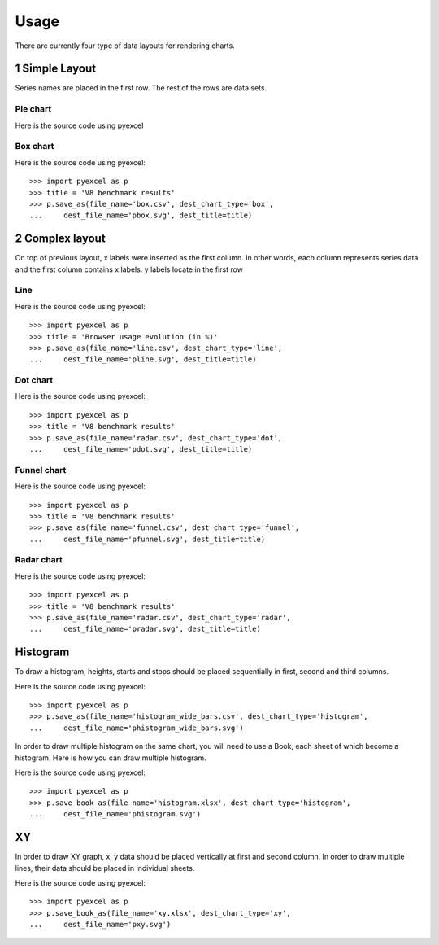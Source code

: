 Usage
================================================================================

There are currently four type of data layouts for rendering charts. 

1 Simple Layout
--------------------------------------------------------------------------------

Series names are placed in the first row. The rest of the rows are data sets.

Pie chart
********************************************************************************

.. csv-table::
   :file: ../../pie.csv

		   
Here is the source code using pyexcel

.. pyexcel-code::

    title = 'Browser usage in February 2012 (in %)'
    sheet = pyexcel.get_sheet(file_name='pie.csv')
    svg = sheet.plot(chart_type='pie',
         title=title, width=600, height=400, explicit_size=True)



Box chart
********************************************************************************


.. csv-table::
   :file: ../../box.csv

.. image:: _static/pbox.svg
   :width: 600px
   :height: 400px
		   
Here is the source code using pyexcel::

    >>> import pyexcel as p
    >>> title = 'V8 benchmark results'	
    >>> p.save_as(file_name='box.csv', dest_chart_type='box',
    ...     dest_file_name='pbox.svg', dest_title=title)

2 Complex layout
--------------------------------------------------------------------------------

On top of previous layout, x labels were inserted as the first column. In other
words, each column represents series data and the first column contains x labels.
y labels locate in the first row


Line
********************************************************************************

.. csv-table::
   :file: ../../line.csv

.. image:: _static/pline.svg
   :width: 600px
   :height: 400px
		   
Here is the source code using pyexcel::

    >>> import pyexcel as p
    >>> title = 'Browser usage evolution (in %)'
    >>> p.save_as(file_name='line.csv', dest_chart_type='line',
    ...     dest_file_name='pline.svg', dest_title=title)

Dot chart
********************************************************************************

.. csv-table::
   :file: ../../radar.csv

.. image:: _static/pdot.svg
   :width: 600px
   :height: 400px

Here is the source code using pyexcel::

    >>> import pyexcel as p
    >>> title = 'V8 benchmark results'	
    >>> p.save_as(file_name='radar.csv', dest_chart_type='dot',
    ...     dest_file_name='pdot.svg', dest_title=title)

Funnel chart
********************************************************************************

.. csv-table::
   :file: ../../funnel.csv

.. image:: _static/pfunnel.svg
   :width: 600px
   :height: 400px
		   
Here is the source code using pyexcel::

    >>> import pyexcel as p
    >>> title = 'V8 benchmark results'	
    >>> p.save_as(file_name='funnel.csv', dest_chart_type='funnel',
    ...     dest_file_name='pfunnel.svg', dest_title=title)

Radar chart
********************************************************************************


.. csv-table::
   :file: ../../radar.csv


.. image:: _static/pradar.svg
   :width: 600px
   :height: 400px
		   
Here is the source code using pyexcel::

    >>> import pyexcel as p
    >>> title = 'V8 benchmark results'	
    >>> p.save_as(file_name='radar.csv', dest_chart_type='radar',
    ...     dest_file_name='pradar.svg', dest_title=title)

Histogram
--------------------------------------------------------------------------------

To draw a histogram, heights, starts and stops should be placed sequentially
in first, second and third columns.

.. csv-table::
   :file: ../../histogram_wide_bars.csv

.. image:: _static/phistogram_wide_bars.svg
   :width: 600px
   :height: 400px
		   
Here is the source code using pyexcel::

    >>> import pyexcel as p
    >>> p.save_as(file_name='histogram_wide_bars.csv', dest_chart_type='histogram',
    ...     dest_file_name='phistogram_wide_bars.svg')


In order to draw multiple histogram on the same chart, you will need to use a
Book, each sheet of which become a histogram. Here is how you can draw multiple histogram.

.. image:: _static/phistogram.svg
   :width: 600px
   :height: 400px
		   
Here is the source code using pyexcel::

    >>> import pyexcel as p
    >>> p.save_book_as(file_name='histogram.xlsx', dest_chart_type='histogram',
    ...     dest_file_name='phistogram.svg')

XY
--------------------------------------------------------------------------------

In order to draw XY graph, x, y data should be placed vertically at first and
second column. In order to draw multiple lines, their data should be placed
in individual sheets.

.. csv-table::
   :file: ../../radar.csv

.. image:: _static/pxy.svg
   :width: 600px
   :height: 400px
		   
Here is the source code using pyexcel::

    >>> import pyexcel as p
    >>> p.save_book_as(file_name='xy.xlsx', dest_chart_type='xy',
    ...     dest_file_name='pxy.svg')
